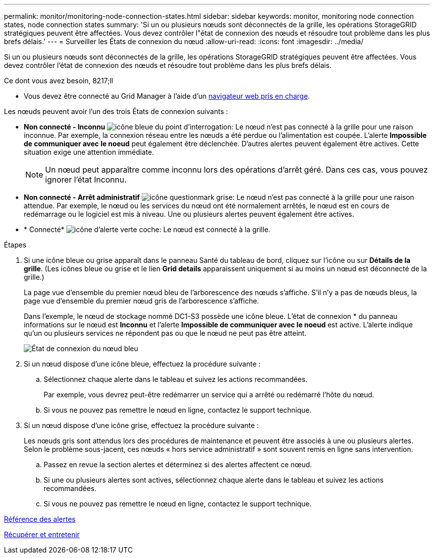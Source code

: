 ---
permalink: monitor/monitoring-node-connection-states.html 
sidebar: sidebar 
keywords: monitor, monitoring node connection states, node connection states 
summary: 'Si un ou plusieurs nœuds sont déconnectés de la grille, les opérations StorageGRID stratégiques peuvent être affectées. Vous devez contrôler l"état de connexion des nœuds et résoudre tout problème dans les plus brefs délais.' 
---
= Surveiller les États de connexion du nœud
:allow-uri-read: 
:icons: font
:imagesdir: ../media/


[role="lead"]
Si un ou plusieurs nœuds sont déconnectés de la grille, les opérations StorageGRID stratégiques peuvent être affectées. Vous devez contrôler l'état de connexion des nœuds et résoudre tout problème dans les plus brefs délais.

.Ce dont vous avez besoin, 8217;ll
* Vous devez être connecté au Grid Manager à l'aide d'un xref:../admin/web-browser-requirements.adoc[navigateur web pris en charge].


Les nœuds peuvent avoir l'un des trois États de connexion suivants :

* *Non connecté - Inconnu* image:../media/icon_alarm_blue_unknown.png["icône bleue du point d'interrogation"]: Le nœud n'est pas connecté à la grille pour une raison inconnue. Par exemple, la connexion réseau entre les nœuds a été perdue ou l'alimentation est coupée. L'alerte *Impossible de communiquer avec le noeud* peut également être déclenchée. D'autres alertes peuvent également être actives. Cette situation exige une attention immédiate.
+

NOTE: Un nœud peut apparaître comme inconnu lors des opérations d'arrêt géré. Dans ces cas, vous pouvez ignorer l'état Inconnu.

* *Non connecté - Arrêt administratif* image:../media/icon_alarm_gray_administratively_down.png["icône questionmark grise"]: Le nœud n'est pas connecté à la grille pour une raison attendue. Par exemple, le nœud ou les services du nœud ont été normalement arrêtés, le nœud est en cours de redémarrage ou le logiciel est mis à niveau. Une ou plusieurs alertes peuvent également être actives.
* * Connecté* image:../media/icon_alert_green_checkmark.png["icône d'alerte verte coche"]: Le nœud est connecté à la grille.


.Étapes
. Si une icône bleue ou grise apparaît dans le panneau Santé du tableau de bord, cliquez sur l'icône ou sur *Détails de la grille*. (Les icônes bleue ou grise et le lien *Grid details* apparaissent uniquement si au moins un nœud est déconnecté de la grille.)
+
La page vue d'ensemble du premier nœud bleu de l'arborescence des nœuds s'affiche. S'il n'y a pas de nœuds bleus, la page vue d'ensemble du premier nœud gris de l'arborescence s'affiche.

+
Dans l'exemple, le nœud de stockage nommé DC1-S3 possède une icône bleue. L'état de connexion * du panneau informations sur le nœud est *Inconnu* et l'alerte *Impossible de communiquer avec le noeud* est active. L'alerte indique qu'un ou plusieurs services ne répondent pas ou que le nœud ne peut pas être atteint.

+
image::../media/node_connection_state_blue.png[État de connexion du nœud bleu]

. Si un nœud dispose d'une icône bleue, effectuez la procédure suivante :
+
.. Sélectionnez chaque alerte dans le tableau et suivez les actions recommandées.
+
Par exemple, vous devrez peut-être redémarrer un service qui a arrêté ou redémarré l'hôte du nœud.

.. Si vous ne pouvez pas remettre le nœud en ligne, contactez le support technique.


. Si un nœud dispose d'une icône grise, effectuez la procédure suivante :
+
Les nœuds gris sont attendus lors des procédures de maintenance et peuvent être associés à une ou plusieurs alertes. Selon le problème sous-jacent, ces nœuds « hors service administratif » sont souvent remis en ligne sans intervention.

+
.. Passez en revue la section alertes et déterminez si des alertes affectent ce nœud.
.. Si une ou plusieurs alertes sont actives, sélectionnez chaque alerte dans le tableau et suivez les actions recommandées.
.. Si vous ne pouvez pas remettre le nœud en ligne, contactez le support technique.




xref:alerts-reference.adoc[Référence des alertes]

xref:../maintain/index.adoc[Récupérer et entretenir]
